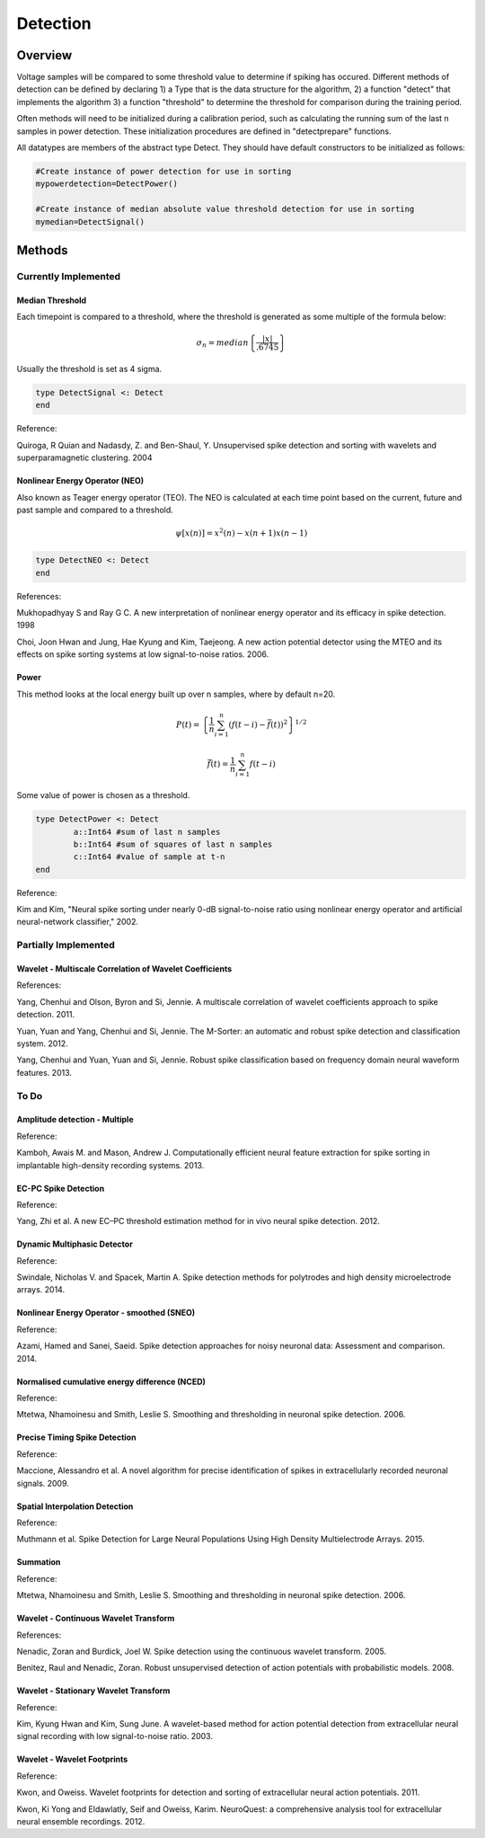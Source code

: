 
###########
Detection
###########

*********
Overview
*********

Voltage samples will be compared to some threshold value to determine if spiking has occured. Different methods of detection can be defined by declaring 1) a Type that is the data structure for the algorithm, 2) a function "detect" that implements the algorithm 3) a function "threshold" to determine the threshold for comparison during the training period.

Often methods will need to be initialized during a calibration period, such as calculating the running sum of the last n samples in power detection. These initialization procedures are defined in "detectprepare" functions.

All datatypes are members of the abstract type Detect. They should have default constructors to be initialized as follows:

.. code-block:: julia

	#Create instance of power detection for use in sorting
	mypowerdetection=DetectPower()

	#Create instance of median absolute value threshold detection for use in sorting
	mymedian=DetectSignal()


********
Methods
********

======================
Currently Implemented
======================

-----------------
Median Threshold
-----------------

Each timepoint is compared to a threshold, where the threshold is generated as some multiple of the formula below:

.. math:: \sigma_n = median \left\{ \frac{|x|}{.6745} \right\}

Usually the threshold is set as 4 sigma.

.. code-block:: julia

	type DetectSignal <: Detect
	end

Reference:

Quiroga, R Quian and Nadasdy, Z. and Ben-Shaul, Y. Unsupervised spike detection and sorting with wavelets and superparamagnetic clustering. 2004

--------------------------------
Nonlinear Energy Operator (NEO)
--------------------------------

Also known as Teager energy operator (TEO). The NEO is calculated at each time point based on the current, future and past sample and compared to a threshold.

.. math:: \psi [x(n)] = x^2(n) - x(n+1) x(n-1)

.. code-block:: julia 

	type DetectNEO <: Detect
	end

References:

Mukhopadhyay S and Ray G C. A new interpretation of nonlinear energy operator and its efficacy in spike detection. 1998

Choi, Joon Hwan and Jung, Hae Kyung and Kim, Taejeong. A new action potential detector using the MTEO and its effects on spike sorting systems at low signal-to-noise ratios. 2006.

-------
Power
-------

This method looks at the local energy built up over n samples, where by default n=20.

.. math:: P(t) = \left\{ \frac{1}{n} \sum_{i=1}^n (f(t-i) - \bar{f}(t))^2 \right\}^{1/2}
.. math:: \bar{f}(t) = \frac{1}{n} \sum_{i=1}^n f(t-i)

Some value of power is chosen as a threshold.

.. code-block:: julia

	type DetectPower <: Detect
    		a::Int64 #sum of last n samples
    		b::Int64 #sum of squares of last n samples
    		c::Int64 #value of sample at t-n
	end

Reference:

Kim and Kim, "Neural spike sorting under nearly 0-dB signal-to-noise ratio using nonlinear energy operator and artificial neural-network classifier," 2002.

======================
Partially Implemented
======================

----------------------------------------------------------
Wavelet - Multiscale Correlation of Wavelet Coefficients
----------------------------------------------------------

References:

Yang, Chenhui and Olson, Byron and Si, Jennie. A multiscale correlation of wavelet coefficients approach to spike detection. 2011.

Yuan, Yuan and Yang, Chenhui and Si, Jennie. The M-Sorter: an automatic and robust spike detection and classification system. 2012.

Yang, Chenhui and Yuan, Yuan and Si, Jennie. Robust spike classification based on frequency domain neural waveform features. 2013.

==========
To Do
==========

-------------------------------
Amplitude detection - Multiple
-------------------------------

Reference:

Kamboh, Awais M. and Mason, Andrew J. Computationally efficient neural feature extraction for spike sorting in implantable high-density recording systems. 2013.

---------------------
EC-PC Spike Detection
---------------------

Reference:

Yang, Zhi et al. A new EC–PC threshold estimation method for in vivo neural spike detection. 2012.

----------------------------
Dynamic Multiphasic Detector
----------------------------

Reference:

Swindale, Nicholas V. and Spacek, Martin A. Spike detection methods for polytrodes and high density microelectrode arrays. 2014.

-------------------------------------------
Nonlinear Energy Operator - smoothed (SNEO)
-------------------------------------------

Reference:

Azami, Hamed and Sanei, Saeid. Spike detection approaches for noisy neuronal data: Assessment and comparison. 2014.

-----------------------------------------------
Normalised cumulative energy difference (NCED)
-----------------------------------------------

Reference:

Mtetwa, Nhamoinesu and Smith, Leslie S. Smoothing and thresholding in neuronal spike detection. 2006.

------------------------------
Precise Timing Spike Detection
------------------------------

Reference:

Maccione, Alessandro et al. A novel algorithm for precise identification of spikes in extracellularly recorded neuronal signals. 2009.

-------------------------------
Spatial Interpolation Detection
-------------------------------

Reference:

Muthmann et al. Spike Detection for Large Neural Populations Using High Density Multielectrode Arrays. 2015.

----------
Summation
----------

Reference:

Mtetwa, Nhamoinesu and Smith, Leslie S. Smoothing and thresholding in neuronal spike detection. 2006.

---------------------------------------
Wavelet - Continuous Wavelet Transform
---------------------------------------

References:

Nenadic, Zoran and Burdick, Joel W. Spike detection using the continuous wavelet transform. 2005.

Benitez, Raul and Nenadic, Zoran. Robust unsupervised detection of action potentials with probabilistic models. 2008.

---------------------------------------
Wavelet - Stationary Wavelet Transform
---------------------------------------

Reference:

Kim, Kyung Hwan and Kim, Sung June. A wavelet-based method for action potential detection from extracellular neural signal recording with low signal-to-noise ratio. 2003.

----------------------------
Wavelet - Wavelet Footprints
----------------------------

Reference:

Kwon, and Oweiss. Wavelet footprints for detection and sorting of extracellular neural action potentials. 2011.

Kwon, Ki Yong and Eldawlatly, Seif and Oweiss, Karim. NeuroQuest: a comprehensive analysis tool for extracellular neural ensemble recordings. 2012.


